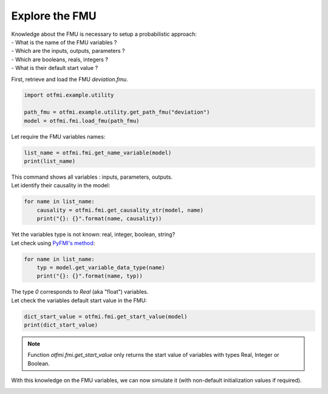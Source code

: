 
.. DO NOT EDIT.
.. THIS FILE WAS AUTOMATICALLY GENERATED BY SPHINX-GALLERY.
.. TO MAKE CHANGES, EDIT THE SOURCE PYTHON FILE:
.. "auto_example/low_level/plot_explore.py"
.. LINE NUMBERS ARE GIVEN BELOW.

.. only:: html

    .. note::
        :class: sphx-glr-download-link-note

        :ref:`Go to the end <sphx_glr_download_auto_example_low_level_plot_explore.py>`
        to download the full example code.

.. rst-class:: sphx-glr-example-title

.. _sphx_glr_auto_example_low_level_plot_explore.py:


Explore the FMU
===============

.. GENERATED FROM PYTHON SOURCE LINES 7-12

| Knowledge about the FMU is necessary to setup a probabilistic approach:
| - What is the name of the FMU variables ?
| - Which are the inputs, outputs, parameters ?
| - Which are booleans, reals, integers ?
| - What is their default start value ?

.. GENERATED FROM PYTHON SOURCE LINES 14-15

First, retrieve and load the FMU *deviation.fmu*.

.. GENERATED FROM PYTHON SOURCE LINES 15-21

.. code-block:: Python


    import otfmi.example.utility

    path_fmu = otfmi.example.utility.get_path_fmu("deviation")
    model = otfmi.fmi.load_fmu(path_fmu)








.. GENERATED FROM PYTHON SOURCE LINES 22-23

Let require the FMU variables names:

.. GENERATED FROM PYTHON SOURCE LINES 23-27

.. code-block:: Python


    list_name = otfmi.fmi.get_name_variable(model)
    print(list_name)





.. rst-class:: sphx-glr-script-out

 .. code-block:: none

    ['E', 'F', 'I', 'L', 'y']




.. GENERATED FROM PYTHON SOURCE LINES 28-30

| This command shows all variables : inputs, parameters, outputs.
| Let identify their causality in the model:

.. GENERATED FROM PYTHON SOURCE LINES 30-35

.. code-block:: Python


    for name in list_name:
        causality = otfmi.fmi.get_causality_str(model, name)
        print("{}: {}".format(name, causality))





.. rst-class:: sphx-glr-script-out

 .. code-block:: none

    E: INPUT
    F: INPUT
    I: INPUT
    L: INPUT
    y: OUTPUT




.. GENERATED FROM PYTHON SOURCE LINES 36-38

| Yet the variables type is not known: real, integer, boolean, string?
| Let check using `PyFMI's method <http://shorturl.at/dJ157>`_:

.. GENERATED FROM PYTHON SOURCE LINES 38-43

.. code-block:: Python


    for name in list_name:
        typ = model.get_variable_data_type(name)
        print("{}: {}".format(name, typ))





.. rst-class:: sphx-glr-script-out

 .. code-block:: none

    E: 0
    F: 0
    I: 0
    L: 0
    y: 0




.. GENERATED FROM PYTHON SOURCE LINES 44-46

| The type `0` corresponds to `Real` (aka "float") variables.
| Let check the variables default start value in the FMU:

.. GENERATED FROM PYTHON SOURCE LINES 46-50

.. code-block:: Python


    dict_start_value = otfmi.fmi.get_start_value(model)
    print(dict_start_value)





.. rst-class:: sphx-glr-script-out

 .. code-block:: none

    {'E': 30000000.0, 'F': 30000.0, 'I': 400.0, 'L': 250.0}




.. GENERATED FROM PYTHON SOURCE LINES 51-54

.. note::
   Function `otfmi.fmi.get_start_value` only returns the start value of
   variables with types Real, Integer or Boolean.

.. GENERATED FROM PYTHON SOURCE LINES 56-58

With this knowledge on the FMU variables, we can now simulate it (with
non-default initialization values if required).


.. rst-class:: sphx-glr-timing

   **Total running time of the script:** (0 minutes 0.024 seconds)


.. _sphx_glr_download_auto_example_low_level_plot_explore.py:

.. only:: html

  .. container:: sphx-glr-footer sphx-glr-footer-example

    .. container:: sphx-glr-download sphx-glr-download-jupyter

      :download:`Download Jupyter notebook: plot_explore.ipynb <plot_explore.ipynb>`

    .. container:: sphx-glr-download sphx-glr-download-python

      :download:`Download Python source code: plot_explore.py <plot_explore.py>`

    .. container:: sphx-glr-download sphx-glr-download-zip

      :download:`Download zipped: plot_explore.zip <plot_explore.zip>`
